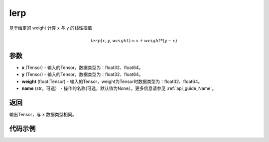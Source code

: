 .. _cn_api_paddle_tensor_lerp:

lerp
-------------------------------

.. py:function:: paddle.lerp(x, y, weight, name=None)
基于给定的 weight 计算 x 与 y 的线性插值

.. math::
    lerp(x, y, weight) = x + weight * (y - x)
参数
:::::::::

- **x**  (Tensor) - 输入的Tensor，数据类型为：float32、float64。
- **y**  (Tensor) - 输入的Tensor，数据类型为：float32、float64。
- **weight**  (float|Tensor) - 输入的Tensor，weight为Tensor时数据类型为：float32、float64。
- **name**  (str，可选） - 操作的名称(可选，默认值为None）。更多信息请参见 :ref:`api_guide_Name`。

返回
:::::::::

输出Tensor，与 ``x`` 数据类型相同。

代码示例
:::::::::

.. code-block:: python
  import paddle
  import numpy as np

  x = paddle.arange(1., 5., dtype='float32')
  y = paddle.empty([4], dtype='float32')
  y.fill_(10.)
  print(x)
  # Tensor(shape=[4], dtype=float32, place=CUDAPlace(0), stop_gradient=True,
  #        [1., 2., 3., 4.])
  print(y)
  # Tensor(shape=[4], dtype=float32, place=CUDAPlace(0), stop_gradient=True,
  #        [10., 10., 10., 10.])
  paddle.lerp(x, y, 0.5)
  # Tensor(shape=[4], dtype=float32, place=CUDAPlace(0), stop_gradient=True,
  #        [5.5., 6., 6.5, 7.])
  paddle.lerp(x, y, paddle.full_like(x, 0.5))
  # Tensor(shape=[4], dtype=float32, place=CUDAPlace(0), stop_gradient=True,
  #        [5.5., 6., 6.5, 7.])

